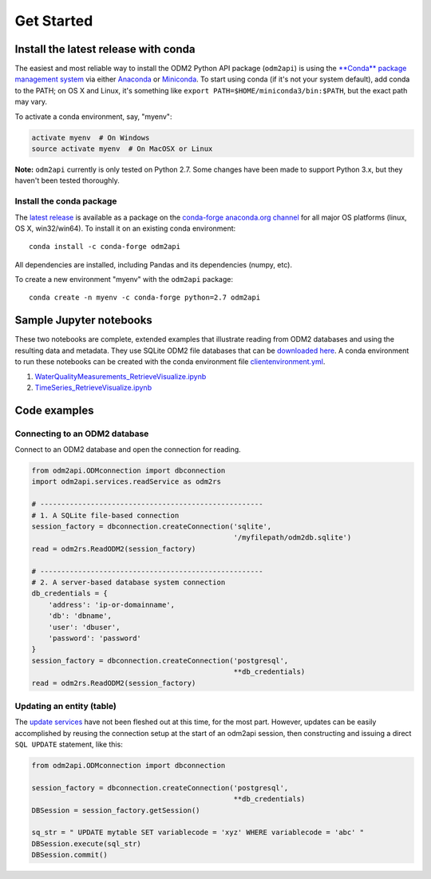 Get Started
============


Install the latest release with conda
-------------------------------------

The easiest and most reliable way to install the ODM2 Python API package
(``odm2api``) is using the `**Conda** package management
system <https://conda.io/docs/>`__ via either
`Anaconda <https://www.anaconda.com/download/>`__ or
`Miniconda <https://conda.io/miniconda.html>`__. To start using
conda (if it's not your system default), add conda to the PATH; on
OS X and Linux, it's something like
``export PATH=$HOME/miniconda3/bin:$PATH``, but the exact path may vary.

To activate a conda environment, say, "myenv":

.. code-block:: bash

    activate myenv  # On Windows
    source activate myenv  # On MacOSX or Linux

**Note:** ``odm2api`` currently is only tested on Python 2.7. Some
changes have been made to support Python 3.x, but they haven't been
tested thoroughly.

Install the conda package
^^^^^^^^^^^^^^^^^^^^^^^^^

The `latest release <https://github.com/ODM2/ODM2PythonAPI/releases>`_ is available
as a package on the `conda-forge anaconda.org channel <https://anaconda.org/conda-forge/odm2api>`_
for all major OS platforms (linux, OS X, win32/win64). To install it on
an existing conda environment:

::

    conda install -c conda-forge odm2api

All dependencies are installed, including Pandas and its dependencies
(numpy, etc).

To create a new environment "myenv" with the ``odm2api`` package:

::

    conda create -n myenv -c conda-forge python=2.7 odm2api

Sample Jupyter notebooks
------------------------

These two notebooks are complete, extended examples that illustrate reading from ODM2 databases and using the resulting data and metadata. They use SQLite ODM2 file databases that can be `downloaded here <https://github.com/ODM2/ODM2PythonAPI/tree/master/Examples/data>`_.
A conda environment to run these notebooks can be created with the conda environment file
`clientenvironment.yml <https://github.com/ODM2/ODM2PythonAPI/blob/master/Examples/clientenvironment.yml>`_.

1. `WaterQualityMeasurements_RetrieveVisualize.ipynb <https://nbviewer.jupyter.org/github/ODM2/ODM2PythonAPI/blob/master/Examples/WaterQualityMeasurements_RetrieveVisualize.ipynb>`_

2. `TimeSeries_RetrieveVisualize.ipynb <https://nbviewer.jupyter.org/github/ODM2/ODM2PythonAPI/blob/master/Examples/TimeSeries_RetrieveVisualize.ipynb>`_

Code examples
-------------

Connecting to an ODM2 database
^^^^^^^^^^^^^^^^^^^^^^^^^^^^^^

Connect to an ODM2 database and open the connection for reading.

.. code-block:: python

    from odm2api.ODMconnection import dbconnection
    import odm2api.services.readService as odm2rs

    # -----------------------------------------------------
    # 1. A SQLite file-based connection
    session_factory = dbconnection.createConnection('sqlite',
                                                    '/myfilepath/odm2db.sqlite')
    read = odm2rs.ReadODM2(session_factory)

    # -----------------------------------------------------
    # 2. A server-based database system connection
    db_credentials = {
        'address': 'ip-or-domainname',
        'db': 'dbname',
        'user': 'dbuser',
        'password': 'password'
    }
    session_factory = dbconnection.createConnection('postgresql',
                                                    **db_credentials)
    read = odm2rs.ReadODM2(session_factory)


Updating an entity (table)
^^^^^^^^^^^^^^^^^^^^^^^^^^

The `update services <https://github.com/ODM2/ODM2PythonAPI/blob/master/odm2api/services/updateService.py>`_
have not been fleshed out at this time, for the most part. However, updates can be easily
accomplished by reusing the connection setup at the start of an odm2api session,
then constructing and issuing a direct ``SQL UPDATE`` statement, like this:

.. code-block:: python

    from odm2api.ODMconnection import dbconnection

    session_factory = dbconnection.createConnection('postgresql',
                                                    **db_credentials)
    DBSession = session_factory.getSession()

    sq_str = " UPDATE mytable SET variablecode = 'xyz' WHERE variablecode = 'abc' "
    DBSession.execute(sql_str)
    DBSession.commit()
